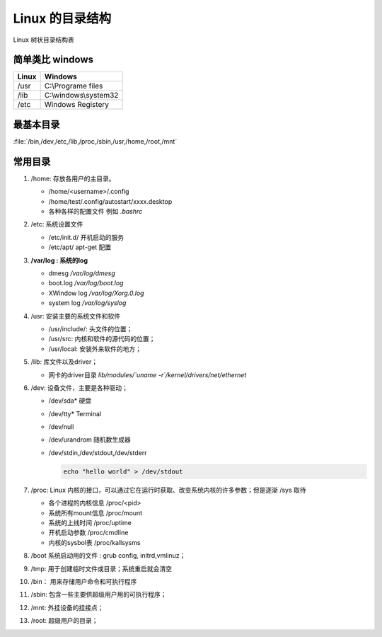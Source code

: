 ********************
Linux 的目录结构
********************

.. figure:: Stage_1/images/linux_file_tree.png
   :align: center
   :alt: alternate text
   :figclass: align-center

   Linux 树状目录结构表

简单类比 windows 
================

.. csv-table::
   :header: "Linux", "Windows"
   
   "/usr", "C:\\Programe files"
   "/lib", "C:\\windows\\system32"
   "/etc",  "Windows Registery"   

最基本目录
==========

:file:`/bin,/dev,/etc,/lib,/proc,/sbin,/usr,/home,/root,/mnt`

常用目录
========

#. /home: 存放各用户的主目录。

   * /home/<username>/.config
   * /home/test/.config/autostart/xxxx.desktop
   * 各种各样的配置文件 例如 `.bashrc`

#. /etc: 系统设置文件

   * /etc/init.d/  开机启动的服务
   * /etc/apt/     apt-get 配置

#. **/var/log : 系统的log**

   * dmesg     */var/log/dmesg*
   * boot.log  */var/log/boot.log*
   * XWindow log  */var/log/Xorg.0.log*
   * system log  */var/log/syslog*

#. /usr: 安装主要的系统文件和软件

   * /usr/include/: 头文件的位置；
   * /usr/src: 内核和软件的源代码的位置；
   * /usr/local: 安装外来软件的地方；

#. /lib: 库文件以及driver；
   
   * 网卡的driver目录 *lib/modules/`uname -r`/kernel/drivers/net/ethernet*  

#. /dev: 设备文件，主要是各种驱动；
   
   * /dev/sda*   硬盘
   * /dev/tty*   Terminal
   * /dev/null 
   * /dev/urandrom 随机数生成器
   * /dev/stdin,/dev/stdout,/dev/stderr
     
     .. code-block:: bash
        
        echo "hello world" > /dev/stdout
       
#. /proc: Linux 内核的接口，可以通过它在运行时获取、改变系统内核的许多参数；但是逐渐 /sys 取待

   * 各个进程的内核信息 /proc/<pid>
   * 系统所有mount信息  /proc/mount
   * 系统的上线时间     /proc/uptime
   * 开机启动参数       /proc/cmdline  
   * 内核的sysbol表     /proc/kallsysms

#. /boot 系统启动用的文件 : grub config, initrd,vmlinuz；
   
   .. code-block:: bash
      $ ls /boot/
      grub
      config-4.13.0-37-generic
      initrd.img-4.13.0-37-generic
      vmlinuz-4.13.0-37-generic

#. /tmp: 用于创建临时文件或目录；系统重启就会清空
#. /bin： 用来存储用户命令和可执行程序
#. /sbin: 包含一些主要供超级用户用的可执行程序；
#. /mnt: 外挂设备的挂接点；
#. /root: 超级用户的目录；









